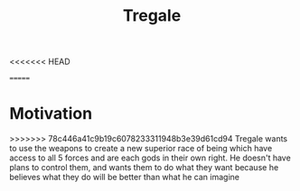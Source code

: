 <<<<<<< HEAD
#+title: Tregale
=======
*  Motivation 
>>>>>>> 78c446a41c9b19c6078233311948b3e39d61cd94
Tregale wants to use the weapons to create a new superior race of being which have access to all 5 forces and are each gods in their own right. He doesn't have plans to control them, and wants them to do what they want because he believes what they do will be better than what he can imagine
